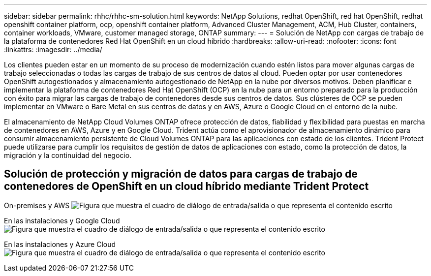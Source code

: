---
sidebar: sidebar 
permalink: rhhc/rhhc-sm-solution.html 
keywords: NetApp Solutions, redhat OpenShift, red hat OpenShift, redhat openshift container platform, ocp, openshift container platform, Advanced Cluster Management, ACM, Hub Cluster, containers, container workloads, VMware, customer managed storage, ONTAP 
summary:  
---
= Solución de NetApp con cargas de trabajo de la plataforma de contenedores Red Hat OpenShift en un cloud híbrido
:hardbreaks:
:allow-uri-read: 
:nofooter: 
:icons: font
:linkattrs: 
:imagesdir: ../media/


[role="lead"]
Los clientes pueden estar en un momento de su proceso de modernización cuando estén listos para mover algunas cargas de trabajo seleccionadas o todas las cargas de trabajo de sus centros de datos al cloud. Pueden optar por usar contenedores OpenShift autogestionados y almacenamiento autogestionado de NetApp en la nube por diversos motivos. Deben planificar e implementar la plataforma de contenedores Red Hat OpenShift (OCP) en la nube para un entorno preparado para la producción con éxito para migrar las cargas de trabajo de contenedores desde sus centros de datos. Sus clústeres de OCP se pueden implementar en VMware o Bare Metal en sus centros de datos y en AWS, Azure o Google Cloud en el entorno de la nube.

El almacenamiento de NetApp Cloud Volumes ONTAP ofrece protección de datos, fiabilidad y flexibilidad para puestas en marcha de contenedores en AWS, Azure y en Google Cloud. Trident actúa como el aprovisionador de almacenamiento dinámico para consumir almacenamiento persistente de Cloud Volumes ONTAP para las aplicaciones con estado de los clientes. Trident Protect puede utilizarse para cumplir los requisitos de gestión de datos de aplicaciones con estado, como la protección de datos, la migración y la continuidad del negocio.



== Solución de protección y migración de datos para cargas de trabajo de contenedores de OpenShift en un cloud híbrido mediante Trident Protect

On-premises y AWS image:rhhc-self-managed-aws.png["Figura que muestra el cuadro de diálogo de entrada/salida o que representa el contenido escrito"]

En las instalaciones y Google Cloud image:rhhc-self-managed-gcp.png["Figura que muestra el cuadro de diálogo de entrada/salida o que representa el contenido escrito"]

En las instalaciones y Azure Cloud image:rhhc-self-managed-azure.png["Figura que muestra el cuadro de diálogo de entrada/salida o que representa el contenido escrito"]
